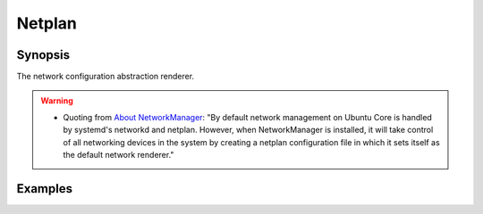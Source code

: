 Netplan
=======

Synopsis
--------

The network configuration abstraction renderer.

.. warning::
   * Quoting from `About NetworkManager
     <https://core.docs.ubuntu.com/en/stacks/network/network-manager/docs/>`_:
     "By default network management on Ubuntu Core is handled by
     systemd's networkd and netplan. However, when NetworkManager is
     installed, it will take control of all networking devices in the
     system by creating a netplan configuration file in which it sets
     itself as the default network renderer."

.. seealso::
   * Annotated Source code :ref:`as_netplan.yml`
   * Annotated Template :ref:`as_template_netplan_default.j2`
   * Annotated Template :ref:`as_template_netplan_conf.j2`
   * Project website `netplan.io <https://netplan.io/>`_
   * See :ref:`ug_task_networkmanager_ex1`

Examples
--------

